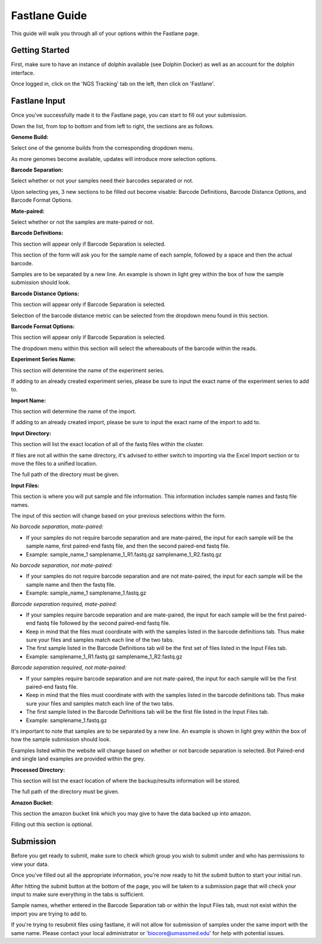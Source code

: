 **************
Fastlane Guide
**************

This guide will walk you through all of your options within the Fastlane page.

Getting Started
===============

First, make sure to have an instance of dolphin available (see Dolphin Docker) as well as an account for the dolphin interface.

Once logged in, click on the 'NGS Tracking' tab on the left, then click on 'Fastlane'.

.. image:: dolphin_pics/menu_bar.png
	:align: center
	
Fastlane Input
==============

Once you've successfully made it to the Fastlane page, you can start to fill out your submission.

Down the list, from top to bottom and from left to right, the sections are as follows.

**Genome Build:**

Select one of the genome builds from the corresponding dropdown menu.

As more genomes become available, updates will introduce more selection options.

**Barcode Separation:**

Select whether or not your samples need their barcodes separated or not.

Upon selecting yes, 3 new sections to be filled out become visable:  Barcode Definitions, Barcode Distance Options, and Barcode Format Options.

**Mate-paired:**

Select whether or not the samples are mate-paired or not.

**Barcode Definitions:**

This section will appear only if Barcode Separation is selected.

This section of the form will ask you for the sample name of each sample, followed by a space and then the actual barcode.

Samples are to be separated by a new line.  An example is shown in light grey within the box of how the sample submission should look.

**Barcode Distance Options:**

This section will appear only if Barcode Separation is selected.

Selection of the barcode distance metric can be selected from the dropdown menu found in this section.

**Barcode Format Options:**

This section will appear only if Barcode Separation is selected.

The dropdown menu within this section will select the whereabouts of the barcode within the reads.

**Experiment Series Name:**

This section will determine the name of the experiment series.

If adding to an already created experiment series, please be sure to input the exact name of the experiment series to add to.

**Import Name:**

This section will determine the name of the import.

If adding to an already created import, please be sure to input the exact name of the import to add to.

.. image:: dolphin_pics/fastlane_yes_bar.png
        :align: center

**Input Directory:**

This section will list the exact location of all of the fastq files within the cluster.

If files are not all within the same directory, it's advised to either switch to importing via the Excel Import section or to move the files to a unified location.

The full path of the directory must be given.

**Input Files:**

This section is where you will put sample and file information.  This information includes sample names and fastq file names.

The input of this section will change based on your previous selections within the form.

*No barcode separation, mate-paired:*

* If your samples do not require barcode separation and are mate-paired, the input for each sample will be the sample name, first paired-end fastq file, and then the second paired-end fastq file.
* Example: sample_name_1 samplename_1_R1.fastq.gz samplename_1_R2.fastq.gz

*No barcode separation, not mate-paired:*

* If your samples do not require barcode separation and are not mate-paired, the input for each sample will be the sample name and then the fastq file.
* Example: sample_name_1 samplename_1.fastq.gz

*Barcode separation required, mate-paired:*

* If your samples require barcode separation and are mate-paired, the input for each sample will be the first paired-end fastq file followed by the second paired-end fastq file.
* Keep in mind that the files must coordinate with with the samples listed in the barcode definitions tab.  Thus make sure your files and samples match each line of the two tabs.
* The first sample listed in the Barcode Definitions tab will be the first set of files listed in the Input Files tab.
* Example: samplename_1_R1.fastq.gz samplename_1_R2.fastq.gz

*Barcode separation required, not mate-paired:*

* If your samples require barcode separation and are not mate-paired, the input for each sample will be the first paired-end fastq file.
* Keep in mind that the files must coordinate with with the samples listed in the barcode definitions tab.  Thus make sure your files and samples match each line of the two tabs.
* The first sample listed in the Barcode Definitions tab will be the first file listed in the Input Files tab.
* Example: samplename_1.fastq.gz

It's important to note that samples are to be separated by a new line.  An example is shown in light grey within the box of how the sample submission should look.

Examples listed within the website will change based on whether or not barcode separation is selected.  Bot Paired-end and single land examples are provided within the grey.

**Processed Directory:**

This section will list the exact location of where the backup/results information will be stored.

The full path of the directory must be given.

**Amazon Bucket:**

This section the amazon bucket link which you may give to have the data backed up into amazon.

Filling out this section is optional.

.. image:: dolphin_pics/fastlane_input.png
        :align: center

Submission
==========

Before you get ready to submit, make sure to check which group you wish to submit under and who has permissions to view your data.

.. image:: dolphin_pics/fastlane_perms.png
        :align: center

Once you've filled out all the appropriate information, you're now ready to hit the submit button to start your initial run.

After hitting the submit button at the bottom of the page, you will be taken to a submission page that will check your imput to make sure everything in the tabs is sufficient.

Sample names, whether entered in the Barcode Separation tab or within the Input Files tab, must not exist within the import you are trying to add to.

If you're trying to resubmit files using fastlane, it will not allow for submission of samples under the same import with the same name.  Please contact your local administrator or 'biocore@umassmed.edu' for help with potential issues.
